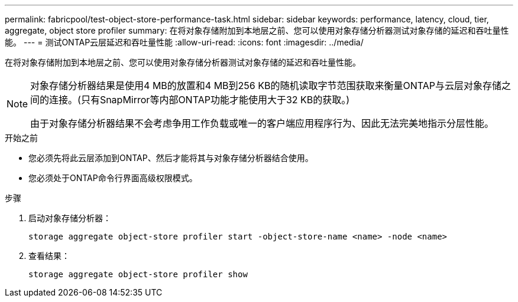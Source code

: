 ---
permalink: fabricpool/test-object-store-performance-task.html 
sidebar: sidebar 
keywords: performance, latency, cloud, tier, aggregate, object store profiler 
summary: 在将对象存储附加到本地层之前、您可以使用对象存储分析器测试对象存储的延迟和吞吐量性能。 
---
= 测试ONTAP云层延迟和吞吐量性能
:allow-uri-read: 
:icons: font
:imagesdir: ../media/


[role="lead"]
在将对象存储附加到本地层之前、您可以使用对象存储分析器测试对象存储的延迟和吞吐量性能。

[NOTE]
====
对象存储分析器结果是使用4 MB的放置和4 MB到256 KB的随机读取字节范围获取来衡量ONTAP与云层对象存储之间的连接。(只有SnapMirror等内部ONTAP功能才能使用大于32 KB的获取。)

由于对象存储分析器结果不会考虑争用工作负载或唯一的客户端应用程序行为、因此无法完美地指示分层性能。

====
.开始之前
* 您必须先将此云层添加到ONTAP、然后才能将其与对象存储分析器结合使用。
* 您必须处于ONTAP命令行界面高级权限模式。


.步骤
. 启动对象存储分析器：
+
`storage aggregate object-store profiler start -object-store-name <name> -node <name>`

. 查看结果：
+
`storage aggregate object-store profiler show`



